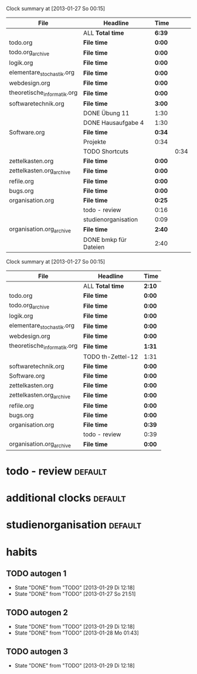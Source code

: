 #+BEGIN: clocktable :tstart "<2013-01-25 Fr 06:00>"  :tend "<2013-01-26 So 06:00>" :maxlevel 5 :scope agenda-with-archives
Clock summary at [2013-01-27 So 00:15]

| File                        | Headline              | Time   |      |
|-----------------------------+-----------------------+--------+------|
|                             | ALL *Total time*      | *6:39* |      |
|-----------------------------+-----------------------+--------+------|
| todo.org                    | *File time*           | *0:00* |      |
|-----------------------------+-----------------------+--------+------|
| todo.org_archive            | *File time*           | *0:00* |      |
|-----------------------------+-----------------------+--------+------|
| logik.org                   | *File time*           | *0:00* |      |
|-----------------------------+-----------------------+--------+------|
| elementare_stochastik.org   | *File time*           | *0:00* |      |
|-----------------------------+-----------------------+--------+------|
| webdesign.org               | *File time*           | *0:00* |      |
|-----------------------------+-----------------------+--------+------|
| theoretische_informatik.org | *File time*           | *0:00* |      |
|-----------------------------+-----------------------+--------+------|
| softwaretechnik.org         | *File time*           | *3:00* |      |
|                             | DONE Übung 11         | 1:30   |      |
|                             | DONE Hausaufgabe 4    | 1:30   |      |
|-----------------------------+-----------------------+--------+------|
| Software.org                | *File time*           | *0:34* |      |
|                             | Projekte              | 0:34   |      |
|                             | TODO Shortcuts        |        | 0:34 |
|-----------------------------+-----------------------+--------+------|
| zettelkasten.org            | *File time*           | *0:00* |      |
|-----------------------------+-----------------------+--------+------|
| zettelkasten.org_archive    | *File time*           | *0:00* |      |
|-----------------------------+-----------------------+--------+------|
| refile.org                  | *File time*           | *0:00* |      |
|-----------------------------+-----------------------+--------+------|
| bugs.org                    | *File time*           | *0:00* |      |
|-----------------------------+-----------------------+--------+------|
| organisation.org            | *File time*           | *0:25* |      |
|                             | todo - review         | 0:16   |      |
|                             | studienorganisation   | 0:09   |      |
|-----------------------------+-----------------------+--------+------|
| organisation.org_archive    | *File time*           | *2:40* |      |
|                             | DONE bmkp für Dateien | 2:40   |      |
#+END:
#+BEGIN: clocktable :tstart "<2013-01-26 Do 06:00>" :tend "<2013-01-27 So 06:00>" :maxlevel 5 :scope agenda-with-archives
Clock summary at [2013-01-27 So 00:15]

| File                        | Headline          | Time   |
|-----------------------------+-------------------+--------|
|                             | ALL *Total time*  | *2:10* |
|-----------------------------+-------------------+--------|
| todo.org                    | *File time*       | *0:00* |
|-----------------------------+-------------------+--------|
| todo.org_archive            | *File time*       | *0:00* |
|-----------------------------+-------------------+--------|
| logik.org                   | *File time*       | *0:00* |
|-----------------------------+-------------------+--------|
| elementare_stochastik.org   | *File time*       | *0:00* |
|-----------------------------+-------------------+--------|
| webdesign.org               | *File time*       | *0:00* |
|-----------------------------+-------------------+--------|
| theoretische_informatik.org | *File time*       | *1:31* |
|                             | TODO th-Zettel-12 | 1:31   |
|-----------------------------+-------------------+--------|
| softwaretechnik.org         | *File time*       | *0:00* |
|-----------------------------+-------------------+--------|
| Software.org                | *File time*       | *0:00* |
|-----------------------------+-------------------+--------|
| zettelkasten.org            | *File time*       | *0:00* |
|-----------------------------+-------------------+--------|
| zettelkasten.org_archive    | *File time*       | *0:00* |
|-----------------------------+-------------------+--------|
| refile.org                  | *File time*       | *0:00* |
|-----------------------------+-------------------+--------|
| bugs.org                    | *File time*       | *0:00* |
|-----------------------------+-------------------+--------|
| organisation.org            | *File time*       | *0:39* |
|                             | todo - review     | 0:39   |
|-----------------------------+-------------------+--------|
| organisation.org_archive    | *File time*       | *0:00* |
#+END:

* todo - review							    :default:
  :LOGBOOK:
  CLOCK: [2013-01-26 Sa 19:29]--[2013-01-26 Sa 20:08] =>  0:39
  CLOCK: [2013-01-25 Fr 21:57]--[2013-01-25 Fr 22:13] =>  0:16
  CLOCK: [2013-01-24 Do 16:02]--[2013-01-24 Do 16:14] =>  0:12
  :END:
* additional clocks						    :default:
* studienorganisation						    :default:
  :LOGBOOK:
  CLOCK: [2013-01-25 Fr 20:10]--[2013-01-25 Fr 20:19] =>  0:09
  :END:
* habits
  :PROPERTIES:
  :CATEGORY: habit
  :END:
** TODO autogen 1
   SCHEDULED: <2013-01-29 Di 02:00 +1d/2d>
   - State "DONE"       from "TODO"       [2013-01-29 Di 12:18]
   - State "DONE"       from "TODO"       [2013-01-27 So 21:51]
   :PROPERTIES:
   :STYLE:    habit
   :LAST_REPEAT: [2013-01-29 Di 12:18]
   :END:
** TODO autogen 2
   SCHEDULED: <2013-01-29 Di 10:00 +1d/2d>
   - State "DONE"       from "TODO"       [2013-01-29 Di 12:18]
   - State "DONE"       from "TODO"       [2013-01-28 Mo 01:43]
   :PROPERTIES:
   :STYLE:    habit
   :LAST_REPEAT: [2013-01-29 Di 12:18]
   :END:
** TODO autogen 3
   SCHEDULED: <2013-01-28 Mo 18:00 +1d/2d>
   - State "DONE"       from "TODO"       [2013-01-29 Di 12:18]
   :PROPERTIES:
   :STYLE:    habit
   :LAST_REPEAT: [2013-01-29 Di 12:18]
   :END:
